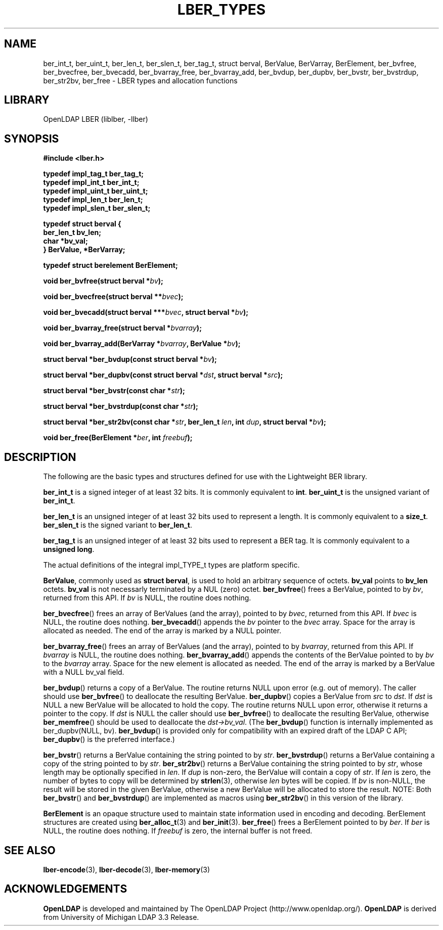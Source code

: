 .TH LBER_TYPES 3 "RELEASEDATE" "OpenLDAP LDVERSION"
.\" $OpenLDAP$
.\" Copyright 1998-2005 The OpenLDAP Foundation All Rights Reserved.
.\" Copying restrictions apply.  See COPYRIGHT/LICENSE.
.SH NAME
ber_int_t, ber_uint_t, ber_len_t, ber_slen_t, ber_tag_t,
struct berval, BerValue, BerVarray, BerElement,
ber_bvfree, ber_bvecfree, ber_bvecadd, ber_bvarray_free, ber_bvarray_add,
ber_bvdup, ber_dupbv, ber_bvstr, ber_bvstrdup, ber_str2bv, ber_free
\- LBER types and allocation functions
.SH LIBRARY
OpenLDAP LBER (liblber, -llber)
.SH SYNOPSIS
.B #include <lber.h>
.LP
.nf
.ft B
typedef impl_tag_t ber_tag_t;
typedef impl_int_t ber_int_t;
typedef impl_uint_t ber_uint_t;
typedef impl_len_t ber_len_t;
typedef impl_slen_t ber_slen_t;

typedef struct berval {
    ber_len_t bv_len;
    char *bv_val;
} BerValue, *BerVarray;

typedef struct berelement BerElement;
.ft
.fi
.LP
.BI "void ber_bvfree(struct berval *" bv ");"
.LP
.BI "void ber_bvecfree(struct berval **" bvec ");"
.LP
.BI "void ber_bvecadd(struct berval ***" bvec ", struct berval *" bv ");"
.LP
.BI "void ber_bvarray_free(struct berval *" bvarray ");"
.LP
.BI "void ber_bvarray_add(BerVarray *" bvarray ", BerValue *" bv ");"
.LP
.BI "struct berval *ber_bvdup(const struct berval *" bv ");"
.LP
.BI "struct berval *ber_dupbv(const struct berval *" dst ", struct berval *" src ");"
.LP
.BI "struct berval *ber_bvstr(const char *" str ");"
.LP
.BI "struct berval *ber_bvstrdup(const char *" str ");"
.LP
.BI "struct berval *ber_str2bv(const char *" str ", ber_len_t " len ", int " dup ", struct berval *" bv ");"
.LP
.BI "void ber_free(BerElement *" ber ", int " freebuf ");"
.SH DESCRIPTION
.LP
The following are the basic types and structures defined for use
with the Lightweight BER library.  
.LP
.B ber_int_t
is a signed integer of at least 32 bits.  It is commonly equivalent to
.BR int .
.B ber_uint_t
is the unsigned variant of
.BR ber_int_t .
.LP
.B ber_len_t
is an unsigned integer of at least 32 bits used to represent a length.  
It is commonly equivalent to a
.BR size_t .
.B ber_slen_t
is the signed variant to
.BR ber_len_t .
.LP
.B ber_tag_t
is an unsigned integer of at least 32 bits used to represent a
BER tag.  It is commonly equivalent to a
.BR unsigned\ long .
.LP
The actual definitions of the integral impl_TYPE_t types are platform
specific.
.LP
.BR BerValue ,
commonly used as
.BR struct\ berval ,
is used to hold an arbitrary sequence of octets.
.B bv_val
points to
.B bv_len
octets.
.B bv_val
is not necessarly terminated by a NUL (zero) octet.
.BR ber_bvfree ()
frees a BerValue, pointed to by \fIbv\fP, returned from this API.  If \fIbv\fP
is NULL, the routine does nothing.
.LP
.BR ber_bvecfree ()
frees an array of BerValues (and the array), pointed to by \fIbvec\fP,
returned from this API.  If \fIbvec\fP is NULL, the routine does nothing.
.BR ber_bvecadd ()
appends the \fIbv\fP pointer to the \fIbvec\fP array.  Space for the array
is allocated as needed.  The end of the array is marked by a NULL pointer.
.LP
.BR ber_bvarray_free ()
frees an array of BerValues (and the array), pointed to by \fIbvarray\fP,
returned from this API.  If \fIbvarray\fP is NULL, the routine does nothing.
.BR ber_bvarray_add ()
appends the contents of the BerValue pointed to by \fIbv\fP to the
\fIbvarray\fP array.  Space for the new element is allocated as needed.
The end of the array is marked by a BerValue with a NULL bv_val field.
.LP
.BR ber_bvdup ()
returns a copy of a BerValue.  The routine returns NULL upon error
(e.g. out of memory).  The caller should use
.BR ber_bvfree ()
to deallocate the resulting BerValue.
.BR ber_dupbv ()
copies a BerValue from \fIsrc\fP to \fIdst\fP.  If \fIdst\fP is NULL a
new BerValue will be allocated to hold the copy.  The routine returns NULL
upon error, otherwise it returns a pointer to the copy.  If \fIdst\fP is
NULL the caller should use
.BR ber_bvfree ()
to deallocate the resulting BerValue, otherwise
.BR ber_memfree ()
should be used to deallocate the \fIdst->bv_val\fP.  (The
.BR ber_bvdup ()
function is internally implemented as ber_dupbv(NULL, bv).
.BR ber_bvdup ()
is provided only for compatibility with an expired draft of the LDAP C API;
.BR ber_dupbv ()
is the preferred interface.)
.LP
.BR ber_bvstr ()
returns a BerValue containing the string pointed to by \fIstr\fP.
.BR ber_bvstrdup ()
returns a BerValue containing a copy of the string pointed to by \fIstr\fP.
.BR ber_str2bv ()
returns a BerValue containing the string pointed to by \fIstr\fP, whose
length may be optionally specified in \fIlen\fP.  If \fIdup\fP is non-zero,
the BerValue will contain a copy of \fIstr\fP.  If \fIlen\fP is zero, the
number of bytes to copy will be determined by
.BR strlen (3),
otherwise \fIlen\fP bytes will be copied.  If \fIbv\fP is non-NULL, the result
will be stored in the given BerValue, otherwise a new BerValue will be
allocated to store the result.  NOTE: Both
.BR ber_bvstr ()
and
.BR ber_bvstrdup ()
are implemented as macros using
.BR ber_str2bv ()
in this version of the library.
.LP
.B BerElement
is an opaque structure used to maintain state information used in
encoding and decoding.  BerElement structures are created using
.BR ber_alloc_t (3)
and
.BR ber_init (3).
.BR ber_free ()
frees a BerElement pointed to by \fIber\fP.  If \fIber\fP is NULL, the routine
does nothing.  If \fIfreebuf\fP is zero, the internal buffer is not freed.
.SH SEE ALSO
.BR lber-encode (3),
.BR lber-decode (3),
.BR lber-memory (3)
.LP
.SH ACKNOWLEDGEMENTS
.B OpenLDAP
is developed and maintained by The OpenLDAP Project (http://www.openldap.org/).
.B OpenLDAP
is derived from University of Michigan LDAP 3.3 Release.  
